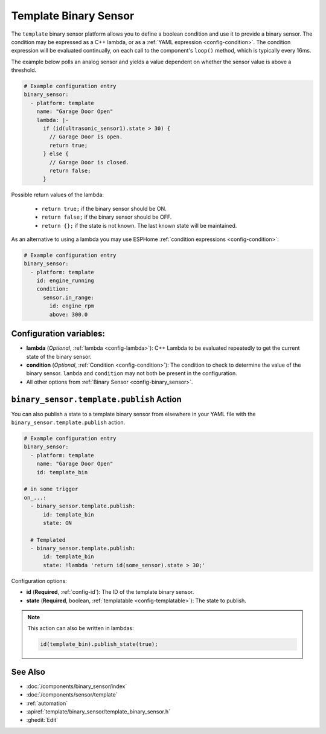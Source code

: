 Template Binary Sensor
======================

.. seo::
    :description: Instructions for setting up template binary sensors.
    :image: description.svg

The ``template`` binary sensor platform allows you to define a boolean condition and use it to provide a binary sensor.
The condition may be expressed as a C++ lambda, or as a :ref:`YAML expression <config-condition>`.
The condition expression will be evaluated continually, on each call to the component's ``loop()`` method, which is typically every 16ms.

The example below polls an analog sensor and yields a value dependent on whether the sensor value is above a threshold.

.. code-block:: yaml

    # Example configuration entry
    binary_sensor:
      - platform: template
        name: "Garage Door Open"
        lambda: |-
          if (id(ultrasonic_sensor1).state > 30) {
            // Garage Door is open.
            return true;
          } else {
            // Garage Door is closed.
            return false;
          }

Possible return values of the lambda:

 - ``return true;`` if the binary sensor should be ON.
 - ``return false;`` if the binary sensor should be OFF.
 - ``return {};`` if the state is not known. The last known state will be maintained.

As an alternative to using a lambda you may use ESPHome :ref:`condition expressions <config-condition>`:

.. code-block:: yaml

    # Example configuration entry
    binary_sensor:
      - platform: template
        id: engine_running
        condition:
          sensor.in_range:
            id: engine_rpm
            above: 300.0


Configuration variables:
------------------------

-  **lambda** (*Optional*, :ref:`lambda <config-lambda>`):
   C++ Lambda to be evaluated repeatedly to get the current state of the binary sensor.
- **condition** (*Optional*, :ref:`Condition <config-condition>`): The condition to check to determine the value of the binary sensor. ``lambda`` and ``condition`` may not both be present in the configuration.
-  All other options from :ref:`Binary Sensor <config-binary_sensor>`.

.. _binary_sensor-template-publish_action:

``binary_sensor.template.publish`` Action
-----------------------------------------

You can also publish a state to a template binary sensor from elsewhere in your YAML file
with the ``binary_sensor.template.publish`` action.

.. code-block:: yaml

    # Example configuration entry
    binary_sensor:
      - platform: template
        name: "Garage Door Open"
        id: template_bin

    # in some trigger
    on_...:
      - binary_sensor.template.publish:
          id: template_bin
          state: ON

      # Templated
      - binary_sensor.template.publish:
          id: template_bin
          state: !lambda 'return id(some_sensor).state > 30;'

Configuration options:

- **id** (**Required**, :ref:`config-id`): The ID of the template binary sensor.
- **state** (**Required**, boolean, :ref:`templatable <config-templatable>`):
  The state to publish.

.. note::

    This action can also be written in lambdas:

    .. code-block:: cpp

        id(template_bin).publish_state(true);

See Also
--------

- :doc:`/components/binary_sensor/index`
- :doc:`/components/sensor/template`
- :ref:`automation`
- :apiref:`template/binary_sensor/template_binary_sensor.h`
- :ghedit:`Edit`
